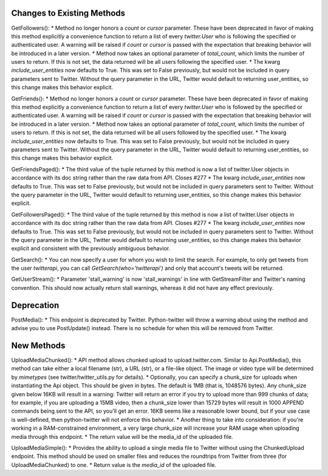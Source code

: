 Changes to Existing Methods
===========================

GetFollowers():
* Method no longer honors a `count` or `cursor` parameter. These have been deprecated in favor of making this method explicitly a convenience function to return a list of every `twitter.User` who is following the specified or authenticated user. A warning will be raised if `count` or `cursor` is passed with the expectation that breaking behavior will be introduced in a later version.
* Method now takes an optional parameter of `total_count`, which limits the number of users to return. If this is not set, the data returned will be all users following the specified user.
* The kwarg `include_user_entities` now defaults to True. This was set to False previously, but would not be included in query parameters sent to Twitter. Without the query parameter in the URL, Twitter would default to returning user_entities, so this change makes this behavior explicit.

GetFriends():
* Method no longer honors a `count` or `cursor` parameter. These have been deprecated in favor of making this method explicitly a convenience function to return a list of every `twitter.User` who is followed by the specified or authenticated user. A warning will be raised if `count` or `cursor` is passed with the expectation that breaking behavior will be introduced in a later version.
* Method now takes an optional parameter of `total_count`, which limits the number of users to return. If this is not set, the data returned will be all users followed by the specified user.
* The kwarg `include_user_entities` now defaults to True. This was set to False previously, but would not be included in query parameters sent to Twitter. Without the query parameter in the URL, Twitter would default to returning user_entities, so this change makes this behavior explicit.

GetFriendsPaged():
* The third value of the tuple returned by this method is now a list of twitter.User objects in accordance with its doc string rather than the raw data from API. Closes #277
* The kwarg `include_user_entities` now defaults to True. This was set to False previously, but would not be included in query parameters sent to Twitter. Without the query parameter in the URL, Twitter would default to returning user_entities, so this change makes this behavior explicit.

GetFollowersPaged():
* The third value of the tuple returned by this method is now a list of twitter.User objects in accordance with its doc string rather than the raw data from API. Closes #277
* The kwarg `include_user_entities` now defaults to True. This was set to False previously, but would not be included in query parameters sent to Twitter. Without the query parameter in the URL, Twitter would default to returning user_entities, so this change makes this behavior explicit and consistent with the previously ambiguous behavior.

GetSearch():
* You can now specify a user for whom you wish to limit the search. For example, to only get tweets from the user `twitterapi`, you can call `GetSearch(who='twitterapi')` and only that account's tweets will be returned.

GetUserStream():
* Parameter 'stall_warning' is now 'stall_warnings' in line with GetStreamFilter and Twitter's naming convention. This should now actually return stall warnings, whereas it did not have any effect previously.


Deprecation
===========

PostMedia():
* This endpoint is deprecated by Twitter. Python-twitter will throw a warning about using the method and advise you to use PostUpdate() instead. There is no schedule for when this will be removed from Twitter.


New Methods
===========

UploadMediaChunked():
* API method allows chunked upload to upload.twitter.com. Similar to Api.PostMedia(), this method can take either a local filename (str), a URL (str), or a file-like object. The image or video type will be determined by `mimetypes` (see twitter/twitter_utils.py for details).
* Optionally, you can specify a chunk_size for uploads when instantiating the Api object. This should be given in bytes. The default is 1MB (that is, 1048576 bytes). Any chunk_size given below 16KB will result in a warning: Twitter will return an error if you try to upload more than 999 chunks of data; for example, if you are uploading a 15MB video, then a chunk_size lower than 15729 bytes will result in 1000 APPEND commands being sent to the API, so you'll get an error. 16KB seems like a reasonable lower bound, but if your use case is well-defined, then python-twitter will not enforce this behavior.
* Another thing to take into consideration: if you're working in a RAM-constrained environment, a very large chunk_size will increase your RAM usage when uploading media through this endpoint.
* The return value will be the media_id of the uploaded file.

UploadMediaSimple():
* Provides the ability to upload a single media file to Twitter without using the ChunkedUpload endpoint. This method should be used on smaller files and reduces the roundtrips from Twitter from three (for UploadMediaChunked) to one.
* Return value is the `media_id` of the uploaded file.